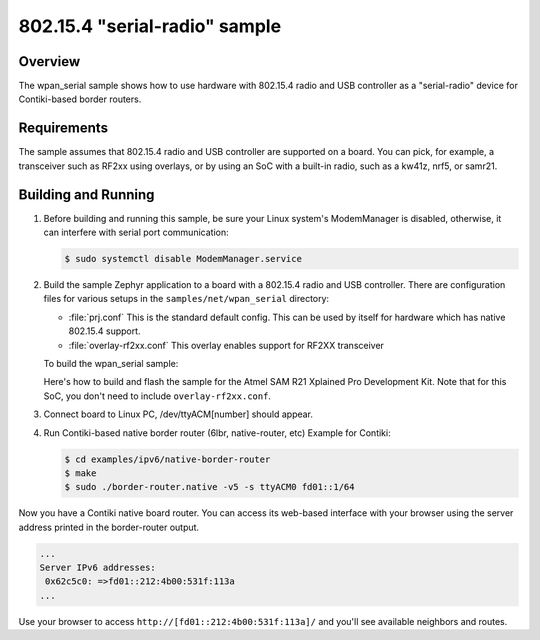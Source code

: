 .. _wpan_serial-sample:

802.15.4 "serial-radio" sample
##############################

Overview
********

The wpan_serial sample shows how to use hardware with 802.15.4 radio and USB
controller as a "serial-radio" device for Contiki-based border routers.

Requirements
************

The sample assumes that 802.15.4 radio and USB controller are supported on
a board. You can pick, for example, a transceiver such as RF2xx
using overlays, or by using an SoC with a built-in radio, such as a kw41z,
nrf5, or samr21.

Building and Running
********************

#. Before building and running this sample, be sure your Linux system's
   ModemManager is disabled, otherwise, it can interfere with serial
   port communication:

   .. code-block:: console

     $ sudo systemctl disable ModemManager.service

#. Build the sample Zephyr application to a board with a 802.15.4 radio
   and USB controller. There are configuration files for various setups
   in the ``samples/net/wpan_serial`` directory:

   - :file:`prj.conf`
     This is the standard default config. This can be used by itself for
     hardware which has native 802.15.4 support.

   - :file:`overlay-rf2xx.conf`
     This overlay enables support for RF2XX transceiver

   To build the wpan_serial sample:

   .. zephyr-app-commands::
     :zephyr-app: samples/net/wpan_serial
     :board: <board name>
     :conf: "prj.conf [overlay-<RADIO>.conf]"
     :goals: build
     :compact:

   Here's how to build and flash the sample for the Atmel SAM R21
   Xplained Pro Development Kit. Note that for this SoC, you don't
   need to include ``overlay-rf2xx.conf``.

   .. zephyr-app-commands::
     :zephyr-app: samples/net/wpan_serial
     :board: atsamr21_xpro
     :goals: build flash
     :compact:

#. Connect board to Linux PC, /dev/ttyACM[number] should appear.
#. Run Contiki-based native border router (6lbr, native-router, etc)
   Example for Contiki:

   .. code-block:: console

     $ cd examples/ipv6/native-border-router
     $ make
     $ sudo ./border-router.native -v5 -s ttyACM0 fd01::1/64

Now you have a Contiki native board router.  You can access its web-based
interface with your browser using the server address printed in the
border-router output.

.. code-block:: console

  ...
  Server IPv6 addresses:
   0x62c5c0: =>fd01::212:4b00:531f:113a
  ...

Use your browser to access ``http://[fd01::212:4b00:531f:113a]/`` and you'll
see available neighbors and routes.
